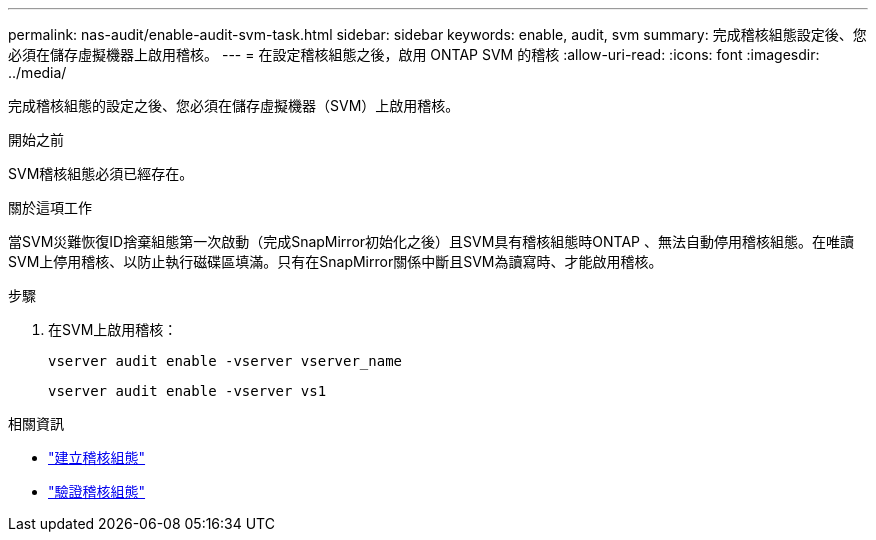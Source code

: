 ---
permalink: nas-audit/enable-audit-svm-task.html 
sidebar: sidebar 
keywords: enable, audit, svm 
summary: 完成稽核組態設定後、您必須在儲存虛擬機器上啟用稽核。 
---
= 在設定稽核組態之後，啟用 ONTAP SVM 的稽核
:allow-uri-read: 
:icons: font
:imagesdir: ../media/


[role="lead"]
完成稽核組態的設定之後、您必須在儲存虛擬機器（SVM）上啟用稽核。

.開始之前
SVM稽核組態必須已經存在。

.關於這項工作
當SVM災難恢復ID捨棄組態第一次啟動（完成SnapMirror初始化之後）且SVM具有稽核組態時ONTAP 、無法自動停用稽核組態。在唯讀SVM上停用稽核、以防止執行磁碟區填滿。只有在SnapMirror關係中斷且SVM為讀寫時、才能啟用稽核。

.步驟
. 在SVM上啟用稽核：
+
`vserver audit enable -vserver vserver_name`

+
`vserver audit enable -vserver vs1`



.相關資訊
* link:create-auditing-config-task.html["建立稽核組態"]
* link:verify-auditing-config-task.html["驗證稽核組態"]

